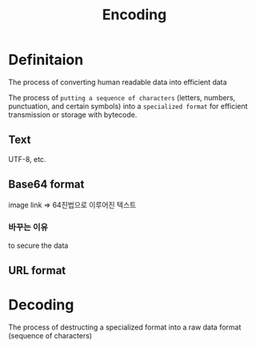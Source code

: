 #+title: Encoding

* Definitaion
The process of converting human readable data into efficient data

The process of =putting a sequence of characters= (letters, numbers, punctuation, and certain symbols) into a ~specialized format~ for efficient transmission or storage with bytecode.

** Text
UTF-8, etc.

** Base64 format
image link => 64진법으로 이루어진 텍스트

*** 바꾸는 이유
to secure the data

** URL format

* Decoding
The process of destructing a specialized format into a raw data format (sequence of characters)
